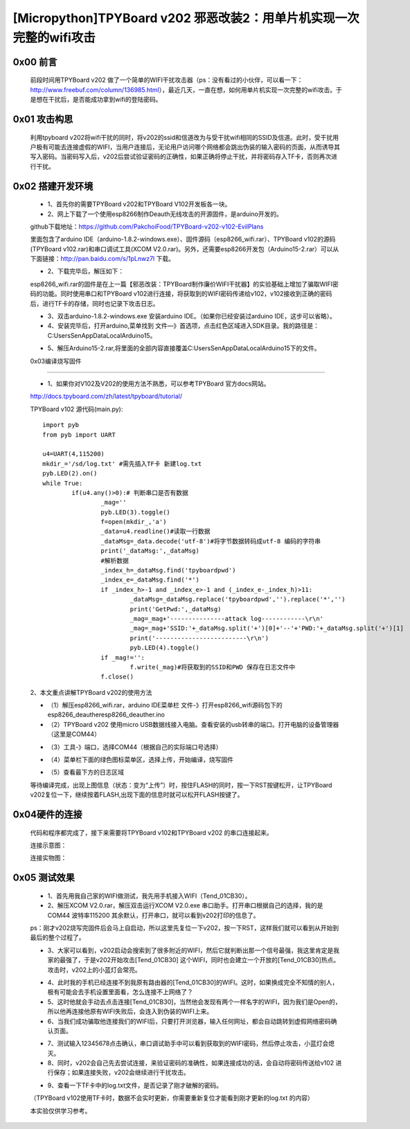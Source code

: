 [Micropython]TPYBoard v202 邪恶改装2：用单片机实现一次完整的wifi攻击
=======================================================

0x00 前言
----------------------

	前段时间用TPYBoard v202 做了一个简单的WIFI干扰攻击器（ps：没有看过的小伙伴，可以看一下：http://www.freebuf.com/column/136985.html），最近几天，一直在想，如何用单片机实现一次完整的wifi攻击。于是想在干扰后，是否能成功拿到wifi的登陆密码。

0x01 攻击构思
-------------------------

	利用tpyboard v202将wifi干扰的同时，将v202的ssid和信道改为与受干扰wifi相同的SSID及信道。此时，受干扰用户极有可能去连接虚假的WIFI，当用户连接后，无论用户访问哪个网络都会跳出伪装的输入密码的页面，从而诱导其写入密码。当密码写入后，v202后尝试验证密码的正确性，如果正确将停止干扰，并将密码存入TF卡，否则再次进行干扰。

0x02 搭建开发环境
---------------------------------

	- 1、首先你的需要TPYBoard v202和TPYBoard V102开发板各一块。

	- 2、网上下载了一个使用esp8266制作Deauth无线攻击的开源固件，是arduino开发的。
	
	github下载地址：https://github.com/PakchoiFood/TPYBoard-v202-v102-EvilPlans
	
	里面包含了arduino IDE（arduino-1.8.2-windows.exe）、固件源码（esp8266_wifi.rar）、TPYBoard v102的源码(TPYBoard v102.rar)和串口调试工具(XCOM V2.0.rar)。另外，还需要esp8266开发包（Arduino15-2.rar）可以从下面链接：http://pan.baidu.com/s/1pLnwz7l 下载。

	- 2、下载完毕后，解压如下：

	.. image:: images3/1.png

	esp8266_wifi.rar的固件是在上一篇【邪恶改装：TPYBoard制作廉价WIFI干扰器】的实验基础上增加了骗取WIFI密码的功能。同时使用串口和TPYBoard v102进行连接，将获取到的WIFI密码传递给v102，v102接收到正确的密码后，进行TF卡的存储，同时也记录下攻击日志。

	- 3、双击arduino-1.8.2-windows.exe 安装arduino IDE。（如果你已经安装过arduino IDE，这步可以省略）。

	- 4、安装完毕后，打开arduino,菜单找到 文件—》首选项，点击红色区域进入SDK目录。我的路径是：C:\Users\Sen\AppData\Local\Arduino15。

	.. image:: images3/2.png

	- 5、解压Arduino15-2.rar,将里面的全部内容直接覆盖C:\Users\Sen\AppData\Local\Arduino15下的文件。

	.. image:: images3/3.png

	0x03编译烧写固件
----------------------------------

	- 1、如果你对V102及V202的使用方法不熟悉，可以参考TPYBoard 官方docs网站。
	
	http://docs.tpyboard.com/zh/latest/tpyboard/tutorial/

	TPYBoard v102 源代码(main.py)::

		import pyb
		from pyb import UART

		u4=UART(4,115200)
		mkdir_='/sd/log.txt' #需先插入TF卡 新建log.txt 
		pyb.LED(2).on()
		while True:
			if(u4.any()>0):# 判断串口是否有数据
				_mag=''
				pyb.LED(3).toggle()
				f=open(mkdir_,'a')
				_data=u4.readline()#读取一行数据
				_dataMsg=_data.decode('utf-8')#将字节数据转码成utf-8 编码的字符串
				print('_dataMsg:',_dataMsg)
				#解析数据
				_index_h=_dataMsg.find('tpyboardpwd')
				_index_e=_dataMsg.find('*')
				if _index_h>-1 and _index_e>-1 and (_index_e-_index_h)>11:
					_dataMsg=_dataMsg.replace('tpyboardpwd','').replace('*','')
					print('GetPwd:',_dataMsg)
					_mag=_mag+'---------------attack log------------\r\n'
					_mag=_mag+'SSID:'+_dataMsg.split('+')[0]+'--'+'PWD:'+_dataMsg.split('+')[1]
					print('-------------------------\r\n')
					pyb.LED(4).toggle()
				if _mag!='':
					f.write(_mag)#将获取到的SSID和PWD 保存在日志文件中
				f.close()

	2、本文重点讲解TPYBoard v202的使用方法

	- （1）解压esp8266_wifi.rar，arduino IDE菜单栏 文件-》打开esp8266_wifi源码包下的esp8266_deauther\esp8266_deauther.ino
	- （2）TPYBoard v202 使用micro USB数据线接入电脑。查看安装的usb转串的端口。打开电脑的设备管理器（这里是COM44）

	.. image:: images3/4.png

	- （3）工具-》端口，选择COM44（根据自己的实际端口号选择）

	.. image:: images3/5.png

	- （4）菜单栏下面的绿色图标菜单区，选择上传，开始编译，烧写固件

	.. image:: images3/6.png

	- （5）查看最下方的日志区域

	.. image:: images3/7.png

	.. image:: images3/8.png

	等待编译完成，出现上图信息（状态：变为“上传”）时，按住FLASH的同时，按一下RST按键松开，让TPYBoard v202复位一下，继续按着FLASH,出现下面的信息时就可以松开FLASH按键了。

	.. image:: images3/9.png



0x04硬件的连接
----------------------------

	代码和程序都完成了，接下来需要将TPYBoard v102和TPYBoard v202 的串口连接起来。

	连接示意图：

	.. image:: images3/17.png

	连接实物图：

	.. image:: images3/实物1.jpg

	.. image:: images3/实物2.jpg


0x05 测试效果
-------------------------

	- 1、首先用我自己家的WIFI做测试，我先用手机接入WIFI（Tend_01CB30）。
	- 2、解压XCOM V2.0.rar，解压双击运行XCOM V2.0.exe 串口助手。打开串口根据自己的选择，我的是COM44 波特率115200 其余默认，打开串口，就可以看到v202打印的信息了。
	ps：刚才v202烧写完固件后会马上自启动，所以这里先复位一下v202，按一下RST，这样我们就可以看到从开始到最后的整个过程了。

	.. image:: images3/12.png

	- 3、大家可以看到，v202启动会搜索到了很多附近的WIFI，然后它就判断出那一个信号最强，我这里肯定是我家的最强了，于是v202开始攻击[Tend_01CB30] 这个WIFI，同时也会建立一个开放的[Tend_01CB30]热点。攻击时，v202上的小蓝灯会常亮。

	.. image:: images3/13.png

	- 4、此时我的手机已经连接不到我原有路由器的[Tend_01CB30]的WIFI。这时，如果换成完全不知情的别人，极有可能会去手机设置里面看，怎么连接不上网络了？

	- 5、这时他就会手动去点击连接[Tend_01CB30]，当然他会发现有两个一样名字的WIFI，因为我们是Open的，所以他再连接他原有WIFI失败后，会连入到伪装的WIFI上来。

	- 6、当我们成功骗取他连接我们的WIFI后，只要打开浏览器，输入任何网址，都会自动跳转到虚假网络密码确认页面。

	.. image:: images3/14.png

	- 7、测试输入12345678点击确认，串口调试助手中可以看到获取到的WIFI密码，然后停止攻击，小蓝灯会熄灭。

	- 8、同时，v202会自己先去尝试连接，来验证密码的准确性，如果连接成功的话，会自动将密码传送给v102 进行保存；如果连接失败，v202会继续进行干扰攻击。

	.. image:: images3/15.png

	- 9、查看一下TF卡中的log.txt文件，是否记录了刚才破解的密码。

	（TPYBoard v102使用TF卡时，数据不会实时更新，你需要重新复位才能看到刚才更新的log.txt 的内容）

	.. image:: images3/16.png

	本实验仅供学习参考。